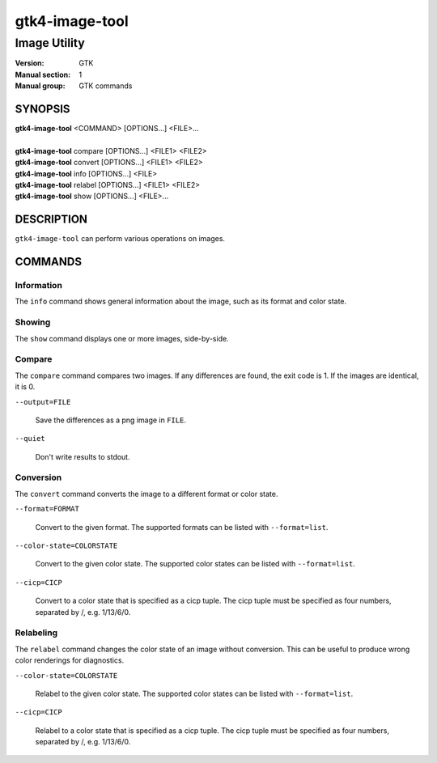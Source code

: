 .. _gtk4-image-tool(1):

====================
gtk4-image-tool
====================

-----------------------
Image Utility
-----------------------

:Version: GTK
:Manual section: 1
:Manual group: GTK commands

SYNOPSIS
--------
|   **gtk4-image-tool** <COMMAND> [OPTIONS...] <FILE>...
|
|   **gtk4-image-tool** compare [OPTIONS...] <FILE1> <FILE2>
|   **gtk4-image-tool** convert [OPTIONS...] <FILE1> <FILE2>
|   **gtk4-image-tool** info [OPTIONS...] <FILE>
|   **gtk4-image-tool** relabel [OPTIONS...] <FILE1> <FILE2>
|   **gtk4-image-tool** show [OPTIONS...] <FILE>...

DESCRIPTION
-----------

``gtk4-image-tool`` can perform various operations on images.

COMMANDS
--------

Information
^^^^^^^^^^^

The ``info`` command shows general information about the image, such
as its format and color state.

Showing
^^^^^^^

The ``show`` command displays one or more images, side-by-side.

Compare
^^^^^^^

The ``compare`` command compares two images. If any differences are found,
the exit code is 1. If the images are identical, it is 0.

``--output=FILE``

  Save the differences as a png image in ``FILE``.

``--quiet``

  Don't write results to stdout.

Conversion
^^^^^^^^^^

The ``convert`` command converts the image to a different format or color state.

``--format=FORMAT``

  Convert to the given format. The supported formats can be listed
  with ``--format=list``.

``--color-state=COLORSTATE``

  Convert to the given color state. The supported color states can be
  listed with ``--format=list``.

``--cicp=CICP``

  Convert to a color state that is specified as a cicp tuple. The cicp tuple
  must be specified as four numbers, separated by /, e.g. 1/13/6/0.

Relabeling
^^^^^^^^^^

The ``relabel`` command changes the color state of an image without conversion.
This can be useful to produce wrong color renderings for diagnostics.

``--color-state=COLORSTATE``

  Relabel to the given color state. The supported color states can be
  listed with ``--format=list``.

``--cicp=CICP``

  Relabel to a color state that is specified as a cicp tuple. The cicp tuple
  must be specified as four numbers, separated by /, e.g. 1/13/6/0.

